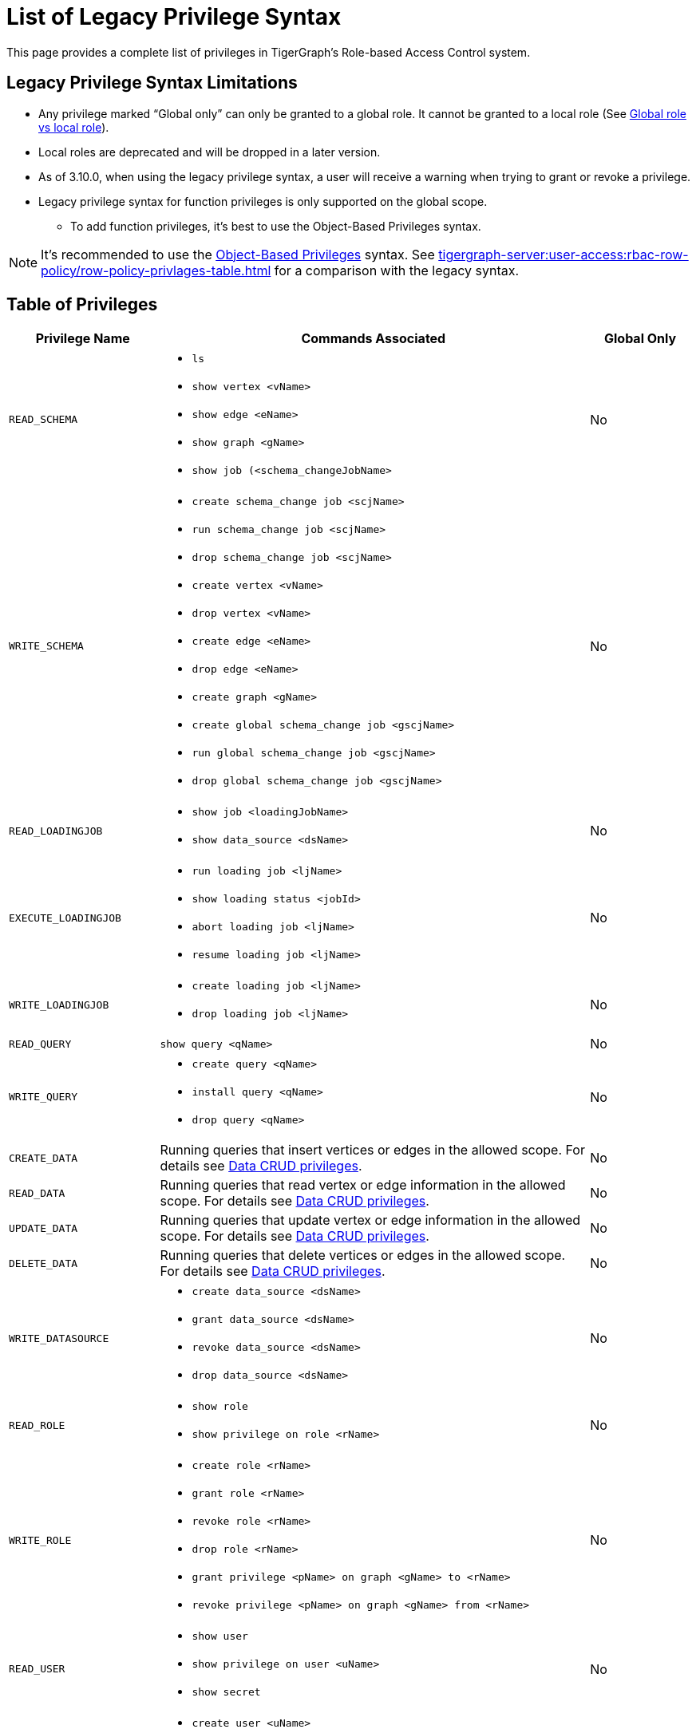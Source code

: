 = List of Legacy Privilege Syntax

This page provides a complete list of privileges in TigerGraph's Role-based Access Control system.


== Legacy Privilege Syntax Limitations
* Any privilege marked "`Global only`" can only be granted to a global role.
It cannot be granted to a local role (See xref:user-access:access-control-model.adoc[Global role vs local role]).

* Local roles are deprecated and will be dropped in a later version.

* As of 3.10.0, when using the legacy privilege syntax, a user will receive a warning when trying to grant or revoke a privilege.

* Legacy privilege syntax for function privileges is only supported on the global scope.
** To add function privileges, it's best to use the Object-Based Privileges syntax.

[NOTE]
====
It’s recommended to use the xref:tigergraph-server:user-access:rbac-row-policy/rbac-row-policy.adoc#_object_based_privileges[Object-Based Privileges] syntax.
See xref:tigergraph-server:user-access:rbac-row-policy/row-policy-privlages-table.adoc[] for a comparison with the legacy syntax.
====



== Table of Privileges
[width="100%",cols="22%,63%,15%",options="header",]
|===
|*Privilege Name* |*Commands Associated* |*Global Only*
|`READ_SCHEMA`
a|* `ls`
  * `show vertex <vName>`
  * `show edge <eName>`
  * `show graph <gName>`
  * `show job (<schema_changeJobName>`
|No

|`WRITE_SCHEMA`
a|* `create schema_change job <scjName>`
* `run schema_change job <scjName>`
* `drop schema_change job <scjName>`
* `create vertex <vName>`
* `drop vertex <vName>`
* `create edge <eName>`
* `drop edge <eName>`
* `create graph <gName>`
* `create global schema_change job <gscjName>`
* `run global schema_change job <gscjName>`
* `drop global schema_change job <gscjName>`
|No

|`READ_LOADINGJOB`
a|* `show job <loadingJobName>`
* `show data_source <dsName>`
|No

|`EXECUTE_LOADINGJOB`
a|* `run loading job <ljName>`
* `show loading status <jobId>`
* `abort loading job <ljName>`
* `resume loading job <ljName>`
|No

|`WRITE_LOADINGJOB`
a|* `create loading job <ljName>`
* `drop loading job <ljName>` |No

|`READ_QUERY` |`show query <qName>` |No

|`WRITE_QUERY`
a|* `create query <qName>`
* `install query <qName>`
* `drop query <qName>`
|No

|`CREATE_DATA`|
Running queries that insert vertices or edges in the allowed scope.
For details see xref:user-access:access-control-model.adoc#_data_crud_privileges[Data CRUD privileges].|No

|`READ_DATA` |
Running queries that read vertex or edge information in the allowed scope.
For details see xref:user-access:access-control-model.adoc#_data_crud_privileges[Data CRUD privileges].
|No

|`UPDATE_DATA`
a|Running queries that update vertex or edge information in the allowed scope.
For details see xref:user-access:access-control-model.adoc#_data_crud_privileges[Data CRUD privileges].
|No

|`DELETE_DATA`
|Running queries that delete vertices or edges in the allowed scope.
For details see xref:user-access:access-control-model.adoc#_data_crud_privileges[Data CRUD privileges].
|No

|`WRITE_DATASOURCE`
a|* `create data_source <dsName>`
* `grant data_source <dsName>`
* `revoke data_source <dsName>`
* `drop data_source <dsName>`
|No

|`READ_ROLE` a|* `show role`
* `show privilege on role <rName>` |No

|`WRITE_ROLE`
a|* `create role <rName>`
* `grant role <rName>`
* `revoke role <rName>`
* `drop role <rName>`
* `grant privilege <pName> on graph <gName> to <rName>`
* `revoke privilege <pName> on graph <gName> from <rName>`
|No

|`READ_USER`
a|* `show user`
* `show privilege on user <uName>`
* `show secret`
|No

|`WRITE_USER`
a|* `create user <uName>`
* `drop user <uName>`
* `alter password`
|Yes

|`READ_PROXYGROUP` |`show group` |No

|`WRITE_PROXYGROUP`
a|* `create group <pgName> proxy <rule>`
* `drop group <pgName>`
|Yes

|`READ_FILE` |`get <fileName> to <path-to-file>` |Yes

|`WRITE_FILE` |`put <fileName> from <path-to-file>` |Yes

|`DROP_GRAPH` |`drop graph <gName>` |Yes

|`EXPORT_GRAPH` |`export graph <gName>` |Yes

|`CLEAR_GRAPHSTORE` |`clear graph store` |Yes

|`ACCESS_TAG`

[Dropped in 4.1]
|`ACCESS_TAG`

[Dropped in 4.1]
|`ACCESS_TAG`

[Dropped in 4.1]
|`ACCESS_TAG`

[Dropped in 4.1]

a|
* Operations with schema change jobs involving tags
* Operations with loading jobs involving tags
* Operations with queries involving tags
| No

|`APP_ACCESS_DATA`
|Accessing data through TigerGraph Suite applications including GraphStudio and TigerGraph Insights.

This privilege only allows you to access the information through TigerGraph Suite applications if you already have access to the data in GSQL.
It only pertains to the applications and does not have meaning in GSQL itself.
|

|`DROP_ALL`
| `drop all`
| Yes
|===
